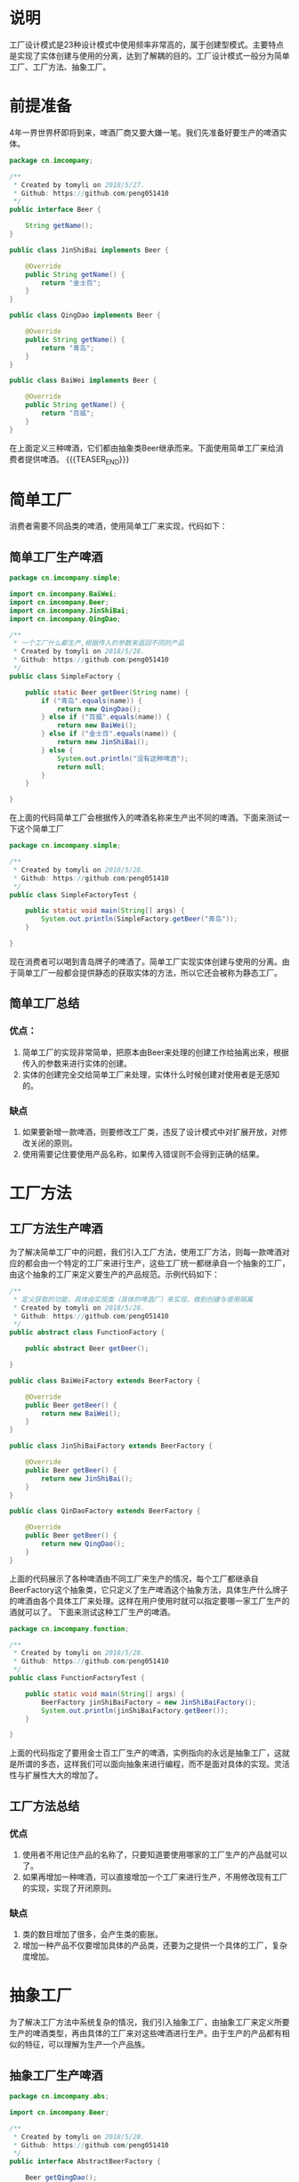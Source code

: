 #+BEGIN_COMMENT
.. title: 设计模式学习之工厂模式
.. slug: she-ji-mo-shi-xue-xi-zhi-gong-han-mo-shi
.. date: 2018-06-12 21:33:40 UTC+08:00
.. tags: design pattern, java
.. category: java
.. link: 
.. description: 
.. type: text
#+END_COMMENT

* 说明
  :PROPERTIES:
  :ID:       A489BC67-1105-4C33-9727-7D7161A13BAC
  :END:
  工厂设计模式是23种设计模式中使用频率非常高的，属于创建型模式。主要特点是实现了实体创建与使用的分离，达到了解耦的目的。工厂设计模式一般分为简单工厂、工厂方法、抽象工厂。
* 前提准备
  :PROPERTIES:
  :ID:       F033B640-6EEF-450F-8D8A-DC8B37F4BA15
  :END:
  4年一界世界杯即将到来，啤酒厂商又要大嫌一笔。我们先准备好要生产的啤酒实体。
  #+BEGIN_SRC java
  package cn.imcompany;

  /**
   ,* Created by tomyli on 2018/5/27.
   ,* Github: https://github.com/peng051410
   ,*/
  public interface Beer {

      String getName();
  }

  public class JinShiBai implements Beer {

      @Override
      public String getName() {
          return "金士百";
      }
  }

  public class QingDao implements Beer {

      @Override
      public String getName() {
          return "青岛";
      }
  }

  public class BaiWei implements Beer {

      @Override
      public String getName() {
          return "百威";
      }
  }
  #+END_SRC
  在上面定义三种啤酒，它们都由抽象类Beer继承而来。下面使用简单工厂来给消费者提供啤酒。
{{{TEASER_END}}}
* 简单工厂
  :PROPERTIES:
  :ID:       79BAB320-4A93-4697-8782-D8B5D223C10F
  :END:
  消费者需要不同品类的啤酒，使用简单工厂来实现，代码如下：
** 简单工厂生产啤酒
   :PROPERTIES:
   :ID:       2D775EDD-05B6-4105-8FAF-F2F217155C3D
   :END:
  #+BEGIN_SRC java
  package cn.imcompany.simple;

  import cn.imcompany.BaiWei;
  import cn.imcompany.Beer;
  import cn.imcompany.JinShiBai;
  import cn.imcompany.QingDao;

  /**
   ,* 一个工厂什么都生产,根据传入的参数来返回不同的产品
   ,* Created by tomyli on 2018/5/28.
   ,* Github: https://github.com/peng051410
   ,*/
  public class SimpleFactory {

      public static Beer getBeer(String name) {
          if ("青岛".equals(name)) {
              return new QingDao();
          } else if ("百威".equals(name)) {
              return new BaiWei();
          } else if ("金士百".equals(name)) {
              return new JinShiBai();
          } else {
              System.out.println("没有这种啤酒");
              return null;
          }
      }

  }
  #+END_SRC
  在上面的代码简单工厂会根据传入的啤酒名称来生产出不同的啤酒。下面来测试一下这个简单工厂
  #+BEGIN_SRC java
  package cn.imcompany.simple;

  /**
   ,* Created by tomyli on 2018/5/28.
   ,* Github: https://github.com/peng051410
   ,*/
  public class SimpleFactoryTest {

      public static void main(String[] args) {
          System.out.println(SimpleFactory.getBeer("青岛"));
      }

  }
  #+END_SRC
  现在消费者可以喝到青岛牌子的啤酒了。简单工厂实现实体创建与使用的分离。由于简单工厂一般都会提供静态的获取实体的方法，所以它还会被称为静态工厂。
** 简单工厂总结
   :PROPERTIES:
   :ID:       FF168DFF-3DFF-48EF-B90D-551D140C664C
   :END:
*** 优点：
   :PROPERTIES:
   :ID:       8FC12473-3775-4590-B649-CF6C7B1937AA
   :END:
   1. 简单工厂的实现非常简单，把原本由Beer来处理的创建工作给抽离出来，根据传入的参数来进行实体的创建。
   2. 实体的创建完全交给简单工厂来处理，实体什么时候创建对使用者是无感知的。
*** 缺点
    :PROPERTIES:
    :ID:       A7B3921B-C7B3-43D8-B21C-CA62A227DFE5
    :END:
    1. 如果要新增一款啤酒，则要修改工厂类，违反了设计模式中对扩展开放，对修改关闭的原则。
    2. 使用需要记住要使用产品名称，如果传入错误则不会得到正确的结果。
* 工厂方法
  :PROPERTIES:
  :ID:       0657E214-34BE-40BB-B34E-5AF2324240FE
  :END:
** 工厂方法生产啤酒
   :PROPERTIES:
   :ID:       71E14835-E5EF-4B6A-9218-31C060A30B12
   :END:
  为了解决简单工厂中的问题，我们引入工厂方法，使用工厂方法，则每一款啤酒对应的都会由一个特定的工厂来进行生产，这些工厂统一都继承自一个抽象的工厂，由这个抽象的工厂来定义要生产的产品规范。示例代码如下：
  #+BEGIN_SRC java
  /**
   ,* 定义获取的功能，具体由实现类（具体的啤酒厂）来实现，做到创建与使用隔离
   ,* Created by tomyli on 2018/5/28.
   ,* Github: https://github.com/peng051410
   ,*/
  public abstract class FunctionFactory {

      public abstract Beer getBeer();

  }

  public class BaiWeiFactory extends BeerFactory {

      @Override
      public Beer getBeer() {
          return new BaiWei();
      }
  }

  public class JinShiBaiFactory extends BeerFactory {

      @Override
      public Beer getBeer() {
          return new JinShiBai();
      }
  }

  public class QinDaoFactory extends BeerFactory {

      @Override
      public Beer getBeer() {
          return new QingDao();
      }
  }
  #+END_SRC
  上面的代码展示了各种啤酒由不同工厂来生产的情况，每个工厂都继承自BeerFactory这个抽象类，它只定义了生产啤酒这个抽象方法，具体生产什么牌子的啤酒由各个具体工厂来处理。这样在用户使用时就可以指定要哪一家工厂生产的酒就可以了。
  下面来测试这种工厂生产的啤酒。
  #+BEGIN_SRC java
  package cn.imcompany.function;

  /**
   ,* Created by tomyli on 2018/5/28.
   ,* Github: https://github.com/peng051410
   ,*/
  public class FunctionFactoryTest {

      public static void main(String[] args) {
          BeerFactory jinShiBaiFactory = new JinShiBaiFactory();
          System.out.println(jinShiBaiFactory.getBeer());
      }

  }
  #+END_SRC
  上面的代码指定了要用金士百工厂生产的啤酒，实例指向的永远是抽象工厂，这就是所谓的多态，这样我们可以面向抽象来进行编程，而不是面对具体的实现。灵活性与扩展性大大的增加了。
** 工厂方法总结
   :PROPERTIES:
   :ID:       96E11C62-15DB-4782-9D2A-916DA3D6556B
   :END:
*** 优点
    :PROPERTIES:
    :ID:       EF3A557E-B095-497B-ABD8-F822D2C426F2
    :END:
    1. 使用者不用记住产品的名称了，只要知道要使用哪家的工厂生产的产品就可以了。
    2. 如果再增加一种啤酒，可以直接增加一个工厂来进行生产，不用修改现有工厂的实现，实现了开闭原则。
*** 缺点
    :PROPERTIES:
    :ID:       EAB1BCD7-9486-4310-83CC-441D6D5A7A3F
    :END:
    1. 类的数目增加了很多，会产生类的膨胀。
    2. 增加一种产品不仅要增加具体的产品类，还要为之提供一个具体的工厂，复杂度增加。
* 抽象工厂
  :PROPERTIES:
  :ID:       5C187197-56E5-4F7F-8723-4E4DA7B6D303
  :END:
  为了解决工厂方法中系统复杂的情况，我们引入抽象工厂，由抽象工厂来定义所要生产的啤酒类型，再由具体的工厂来对这些啤酒进行生产。由于生产的产品都有相似的特征，可以理解为生产一个产品族。
** 抽象工厂生产啤酒
   :PROPERTIES:
   :ID:       6E10E898-B8F0-432E-B0BA-51301313D91F
   :END:
   #+BEGIN_SRC java
   package cn.imcompany.abs;

   import cn.imcompany.Beer;

   /**
    ,* Created by tomyli on 2018/5/28.
    ,* Github: https://github.com/peng051410
    ,*/
   public interface AbstractBeerFactory {

       Beer getQingDao();

       Beer getBaiWei();

       Beer getJinShiBai();

   }

   package cn.imcompany.abs;

   import cn.imcompany.BaiWei;
   import cn.imcompany.Beer;
   import cn.imcompany.JinShiBai;
   import cn.imcompany.QingDao;

   /**
    ,* Created by tomyli on 2018/5/28.
    ,* Github: https://github.com/peng051410
    ,*/
   public class ConcreteBeerFactory implements AbstractBeerFactory {

       @Override
       public Beer getQingDao() {
           return new QingDao();
       }

       @Override
       public Beer getBaiWei() {
           return new BaiWei();
       }

       @Override
       public Beer getJinShiBai() {
           return new JinShiBai();
       }
   }

   #+END_SRC
   这次把生产的三种啤酒都定义在一个抽象工厂中，再由一个具体的工厂来实现所要生产啤酒的功能。我们来测试一下
   #+BEGIN_SRC java
   package cn.imcompany.abs;

   /**
    ,* Created by tomyli on 2018/5/28.
    ,* Github: https://github.com/peng051410
    ,*/
   public class AbstractFactoryTest {

       public static void main(String[] args) {

           AbstractBeerFactory beerFactory = new ConcreteBeerFactory();
           System.out.println(beerFactory.getBaiWei());
       }

   }
   #+END_SRC
   在测试类中实例化一个具体的工厂，然后调用工厂中生产具体酒的方法就可以得到正确的商品，使用者无须记住多个工厂，只要一个工厂就可以满足需要。
** 抽象工厂总结
   :PROPERTIES:
   :ID:       428207FB-8DE3-4F1F-B429-946F6DC17AFF
   :END:
*** 优点
    :PROPERTIES:
    :ID:       D904C553-3369-4082-BE4E-59126A570A5D
    :END:
    1. 类的数量精简了，当需要一个产品族来进行操作时，它可以保证客户端使用了同一产品族中的对象
    2. 当需要新增加一种产品族时（换其它工厂来生产），无须修改系统，直接新建一个具体的工厂就可以实现。
*** 缺点
    :PROPERTIES:
    :ID:       D7E23F6B-206A-4FF5-9F48-4D192E8956B3
    :END:
    1. 当需要增加新的产品类型时，需要修改最高的抽象工厂，这样具体的实现工厂也要进行修改，不符合开闭原则。
  啤酒工厂的类图：
  [[img-url:/images/factory.png][工厂模式]]
* 工厂方法与抽象工厂对比
  :PROPERTIES:
  :ID:       A8902F00-18CE-4D7F-A412-A874795E0C48
  :END:
  上面说的工厂方法与抽象工厂理解时有些困难，它们主要的不同点就是工厂方法适合生产产品结构相同的单种产品，而抽象工厂适合生产多种产品结构的产品，如白酒，这是另一个产品结构，这种情况使用抽象工厂更恰当。

